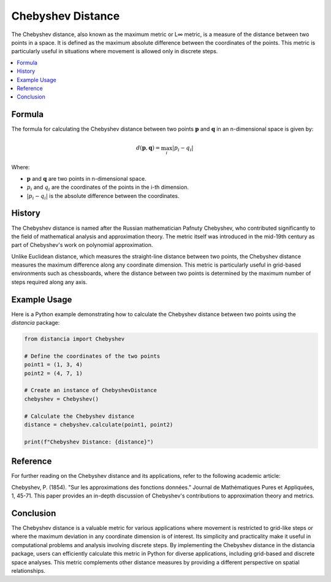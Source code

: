 Chebyshev Distance
===================

The Chebyshev distance, also known as the maximum metric or L∞ metric, is a measure of the distance between two points in a space. It is defined as the maximum absolute difference between the coordinates of the points. This metric is particularly useful in situations where movement is allowed only in discrete steps.

.. contents::
   :local:
   :depth: 2

Formula
--------

The formula for calculating the Chebyshev distance between two points :math:`\mathbf{p}` and :math:`\mathbf{q}` in an n-dimensional space is given by:

.. math::

    d(\mathbf{p}, \mathbf{q}) = \max_{i} \left| p_i - q_i \right|

Where:

- :math:`\mathbf{p}` and :math:`\mathbf{q}` are two points in n-dimensional space.

- :math:`p_i` and :math:`q_i` are the coordinates of the points in the i-th dimension.

- :math:`\left| p_i - q_i \right|` is the absolute difference between the coordinates.

History
--------

The Chebyshev distance is named after the Russian mathematician Pafnuty Chebyshev, who contributed significantly to the field of mathematical analysis and approximation theory. The metric itself was introduced in the mid-19th century as part of Chebyshev's work on polynomial approximation.

Unlike Euclidean distance, which measures the straight-line distance between two points, the Chebyshev distance measures the maximum difference along any coordinate dimension. This metric is particularly useful in grid-based environments such as chessboards, where the distance between two points is determined by the maximum number of steps required along any axis.

Example Usage
-------------

Here is a Python example demonstrating how to calculate the Chebyshev distance between two points using the `distancia` package:

.. code-block:: python

    from distancia import Chebyshev

    # Define the coordinates of the two points
    point1 = (1, 3, 4)
    point2 = (4, 7, 1)

    # Create an instance of ChebyshevDistance
    chebyshev = Chebyshev()

    # Calculate the Chebyshev distance
    distance = chebyshev.calculate(point1, point2)

    print(f"Chebyshev Distance: {distance}")

Reference
---------

For further reading on the Chebyshev distance and its applications, refer to the following academic article:

Chebyshev, P. (1854). "Sur les approximations des fonctions données." Journal de Mathématiques Pures et Appliquées, 1, 45-71.
This paper provides an in-depth discussion of Chebyshev's contributions to approximation theory and metrics.

Conclusion
----------

The Chebyshev distance is a valuable metric for various applications where movement is restricted to grid-like steps or where the maximum deviation in any coordinate dimension is of interest. Its simplicity and practicality make it useful in computational problems and analysis involving discrete steps. By implementing the Chebyshev distance in the distancia package, users can efficiently calculate this metric in Python for diverse applications, including grid-based and discrete space analyses. This metric complements other distance measures by providing a different perspective on spatial relationships.
